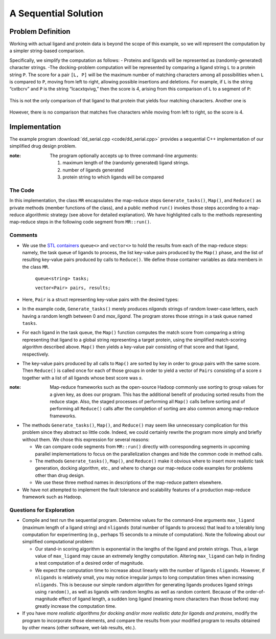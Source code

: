.. role:: r

*********************
A Sequential Solution
*********************

.. comment
  there needs to be a different way to say this...there's already a problem def section in the last chapter

Problem Definition
##################

Working with actual ligand and protein data is beyond the scope of this example, so we will represent the computation by a simpler string-based comparison.  


Specifically, we simplify the computation as follows:
- Proteins and ligands will be represented as (randomly-generated) character strings.
-The docking-problem computation will be represented by comparing a ligand string ``L`` to a protein string ``P``.  The score for a pair ``[L, P]`` will be the maximum number of matching characters among all possibilities when ``L`` is compared to ``P``, moving from left to right, allowing possible insertions and deletions.  For example, if ``L`` is the string “cxtbcrv” and ``P`` is the string “lcacxtqvivg,” then the score is 4, arising from this comparison of ``L`` to a segment of ``P``:

.. figure:: images/seq1.jpg
    :width: 203px
    :align: center
    :height: 85px
    :alt: the two sequences, with c x t v aligned
    :figclass: align-center

This is not the only comparison of that ligand to that protein that yields four matching characters.  Another one is

.. figure:: images/seq2.jpg
    :width: 182px
    :align: center
    :height: 65px
    :alt: another alignment of c x t v in the two sequences
    :figclass: align-center


However, there is no comparison that matches five characters while moving from left to right, so the score is 4.  

Implementation
##############

The example program :download:`dd_serial.cpp <code/dd_serial.cpp>` provides a sequential C++ implementation of our simplified drug design problem.

:note: The program optionally accepts up to three command-line arguments:
  
  #. maximum length of the (randomly generated) ligand strings.
  #. number of ligands generated
  #. protein string to which ligands will be compared


The Code
********
In this implementation, the class ``MR`` encapsulates the map-reduce steps ``Generate_tasks()``, ``Map()``, and ``Reduce()`` as private methods (member functions of the class), and a public method ``run()`` invokes those steps according to a map-reduce algorithmic strategy (see above for detailed explanation). We have highlighted calls to the methods representing map-reduce steps in the following code segment from ``MR::run()``.

.. code-block:: c++
  :emphasize-lines: 1,5,16
  :linenos:

  Generate_tasks(tasks);
  // assert -- tasks is non-empty

  while (!tasks.empty()) {
      Map(tasks.front(), pairs);
      tasks.pop();
  }
 
  do_sort(pairs);

  int next = 0;  // index of first unprocessed pair in pairs[]
  while (next < pairs.size()) {
      string values;
      values = "";
      int key = pairs[next].key;
      next = Reduce(key, pairs, next, values);
      Pair p(key, values);
      results.push_back(p);
  }


Comments
********

- We use the `STL containers`_  ``queue<>``  and  ``vector<>``  to hold the results from each of the map-reduce steps: namely, the task queue of ligands to process, the list key-value pairs produced by the ``Map()`` phase, and the list of resulting key-value pairs produced by calls to ``Reduce()``.   We define those container variables as data members in the class ``MR``.

    ``queue<string> tasks;``

    ``vector<Pair> pairs, results;``
  
  
- Here, ``Pair`` is a struct representing key-value pairs with the desired types:

  .. code-block:: cpp
    :linenos:

    struct Pair {
      int key;
      string val;
      Pair(int k, const string &v) {key=k; val=v;}
    };

- In the example code, ``Generate_tasks()`` merely produces *nligands* strings of random lower-case letters, each having a random length between 0 and *max_ligand*.  The program stores those strings in a task queue named ``tasks``.



- For each ligand in the task queue, the ``Map()`` function computes the match score from comparing a string representing that ligand to a global string representing a target protein, using the simplified match-scoring algorithm described above. ``Map()`` then yields a key-value pair consisting of that score and that ligand, respectively.


- The key-value pairs produced by all calls to ``Map()`` are sorted by key in order to group pairs with the same score. Then ``Reduce()`` is called once for each of those groups in order to yield a vector of ``Pairs`` consisting of a score *s* together with a list of all ligands whose best score was *s*.

:note: 
  Map-reduce frameworks such as the open-source Hadoop commonly use sorting to group values for a given key, as does our program. This has the additional benefit of producing sorted results from the reduce stage. Also, the staged processes of performing all ``Map()`` calls before sorting and of performing all ``Reduce()`` calls after the completion of sorting are also common among map-reduce frameworks.



- The methods ``Generate_tasks()``, ``Map()``, and ``Reduce()`` may seem like unnecessary complication for this problem since they abstract so little code. Indeed, we could certainly rewrite the program more simply and briefly without them. We chose this expression for several reasons:

  - We can compare code segments from ``MR::run()`` directly with corresponding segments in upcoming parallel implementations to focus on the parallelization changes and hide the common code in method calls.

  - The methods ``Generate_tasks()``, ``Map()``, and ``Reduce()`` make it obvious where to insert more realistic task generation, docking algorithm, etc., and where to change our map-reduce code examples for problems other than drug design.

  - We use these three method names in descriptions of the map-reduce pattern elsewhere.


- We have not attempted to implement the fault tolerance and scalability features of a production map-reduce framework such as Hadoop.



.. _STL Containers: http://www.cplusplus.com/reference/stl/


Questions for Exploration
*************************

- Compile and test run the sequential program. Determine values for the command-line arguments ``max_ligand``  (maximum length of a ligand string) and  ``nligands``  (total number of ligands to process) that lead to a tolerably long computation for experimenting (e.g., perhaps 15 seconds to a minute of computation).  Note the following about our simplified computational problem:

  - Our stand-in scoring algorithm is exponential in the lengths of the ligand and protein strings.  Thus, a large value of ``max_ligand`` may cause an extremely lengthy computation. Altering ``max_ligand`` can help in finding a test computation of a desired order of magnitude.  
  
  - We expect the computation time to increase about linearly with the number of ligands ``nligands``.  However, if ``nligands`` is relatively small, you may notice irregular jumps to long computation times when increasing ``nligands``.  This is because our simple random algorithm for generating ligands produces ligand strings using ``random()``, as well as ligands with random lengths as well as random content.  Because of the order-of-magnitude effect of ligand length, a sudden long ligand (meaning more characters than those before) may greatly increase the computation time.  

- If you have *more realistic algorithms for docking and/or more realistic data for ligands and proteins*\ , modify the program to incorporate those elements, and compare the results from your modified program to results obtained by other means (other software, wet-lab results, etc.).  

